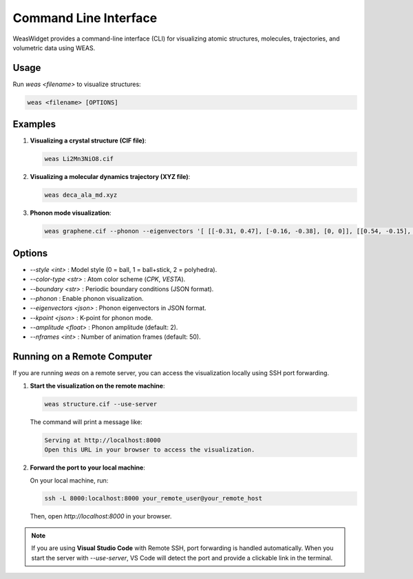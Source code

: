 =======================
Command Line Interface
=======================

WeasWidget provides a command-line interface (CLI) for visualizing atomic structures, molecules, trajectories, and volumetric data using WEAS.

Usage
-----
Run `weas <filename>` to visualize structures:

.. code-block:: bash

    weas <filename> [OPTIONS]

Examples
--------

1. **Visualizing a crystal structure (CIF file)**:

   .. code-block:: bash

       weas Li2Mn3NiO8.cif

2. **Visualizing a molecular dynamics trajectory (XYZ file)**:

   .. code-block:: bash

       weas deca_ala_md.xyz

3. **Phonon mode visualization**:

   .. code-block:: bash

       weas graphene.cif --phonon --eigenvectors '[ [[-0.31, 0.47], [-0.16, -0.38], [0, 0]], [[0.54, -0.15], [-0.31, -0.27], [0, 0]] ]'

Options
-------

- `--style <int>` : Model style (0 = ball, 1 = ball+stick, 2 = polyhedra).
- `--color-type <str>` : Atom color scheme (`CPK`, `VESTA`).
- `--boundary <str>` : Periodic boundary conditions (JSON format).
- `--phonon` : Enable phonon visualization.
- `--eigenvectors <json>` : Phonon eigenvectors in JSON format.
- `--kpoint <json>` : K-point for phonon mode.
- `--amplitude <float>` : Phonon amplitude (default: 2).
- `--nframes <int>` : Number of animation frames (default: 50).


Running on a Remote Computer
----------------------------

If you are running `weas` on a remote server, you can access the visualization locally using SSH port forwarding.

1. **Start the visualization on the remote machine**:

   .. code-block:: bash

       weas structure.cif --use-server

   The command will print a message like:

   .. code-block::

       Serving at http://localhost:8000
       Open this URL in your browser to access the visualization.

2. **Forward the port to your local machine**:

   On your local machine, run:

   .. code-block:: bash

       ssh -L 8000:localhost:8000 your_remote_user@your_remote_host

   Then, open `http://localhost:8000` in your browser.


.. note::

    If you are using **Visual Studio Code** with Remote SSH, port forwarding is handled automatically. When you start the server with `--use-server`, VS Code will detect the port and provide a clickable link in the terminal.
